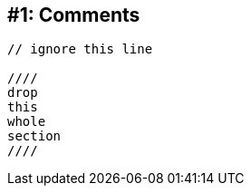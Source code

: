 [#comments]
== #{counter:technique_num}: Comments

[source]
----
// ignore this line

////
drop
this
whole
section
////
----
